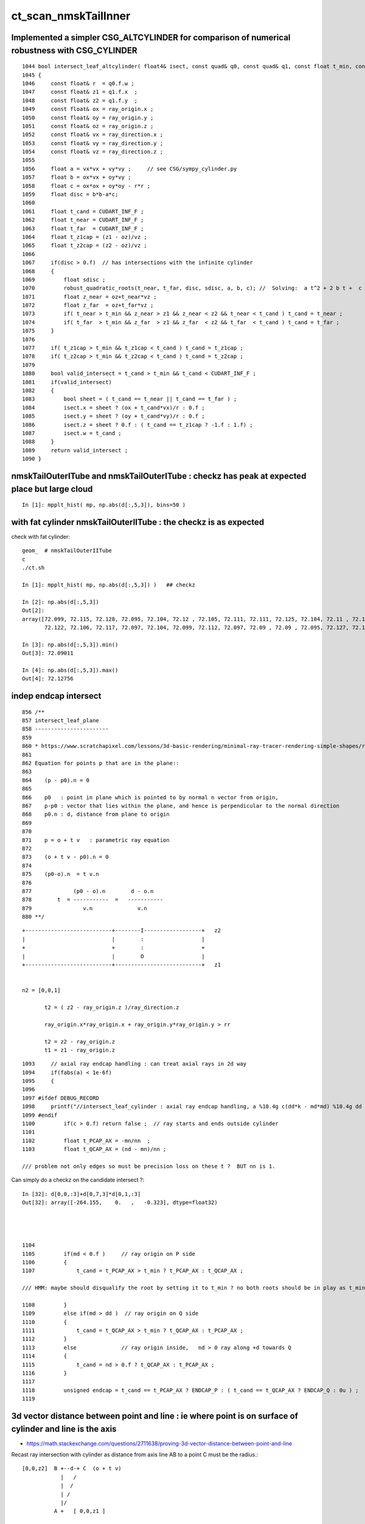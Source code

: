 ct_scan_nmskTailInner
========================



Implemented a simpler CSG_ALTCYLINDER for comparison of numerical robustness with CSG_CYLINDER
--------------------------------------------------------------------------------------------------

::

    1044 bool intersect_leaf_altcylinder( float4& isect, const quad& q0, const quad& q1, const float t_min, const float3& ray_origin, const float3& ray_direction )
    1045 {
    1046     const float& r  = q0.f.w ; 
    1047     const float& z1 = q1.f.x  ; 
    1048     const float& z2 = q1.f.y  ; 
    1049     const float& ox = ray_origin.x ;
    1050     const float& oy = ray_origin.y ;
    1051     const float& oz = ray_origin.z ;
    1052     const float& vx = ray_direction.x ;
    1053     const float& vy = ray_direction.y ;
    1054     const float& vz = ray_direction.z ;
    1055     
    1056     float a = vx*vx + vy*vy ;     // see CSG/sympy_cylinder.py 
    1057     float b = ox*vx + oy*vy ;
    1058     float c = ox*ox + oy*oy - r*r ;
    1059     float disc = b*b-a*c;
    1060     
    1061     float t_cand = CUDART_INF_F ;
    1062     float t_near = CUDART_INF_F ;
    1063     float t_far  = CUDART_INF_F ;
    1064     float t_z1cap = (z1 - oz)/vz ;
    1065     float t_z2cap = (z2 - oz)/vz ;
    1066     
    1067     if(disc > 0.f)  // has intersections with the infinite cylinder
    1068     {
    1069         float sdisc ;
    1070         robust_quadratic_roots(t_near, t_far, disc, sdisc, a, b, c); //  Solving:  a t^2 + 2 b t +  c = 0 
    1071         float z_near = oz+t_near*vz ;  
    1072         float z_far  = oz+t_far*vz ;   
    1073         if( t_near > t_min && z_near > z1 && z_near < z2 && t_near < t_cand ) t_cand = t_near ;
    1074         if( t_far  > t_min && z_far  > z1 && z_far  < z2 && t_far  < t_cand ) t_cand = t_far ; 
    1075     }   
    1076     
    1077     if( t_z1cap > t_min && t_z1cap < t_cand ) t_cand = t_z1cap ;
    1078     if( t_z2cap > t_min && t_z2cap < t_cand ) t_cand = t_z2cap ;
    1079     
    1080     bool valid_intersect = t_cand > t_min && t_cand < CUDART_INF_F ;
    1081     if(valid_intersect)
    1082     {
    1083         bool sheet = ( t_cand == t_near || t_cand == t_far ) ;
    1084         isect.x = sheet ? (ox + t_cand*vx)/r : 0.f ; 
    1085         isect.y = sheet ? (oy + t_cand*vy)/r : 0.f ; 
    1086         isect.z = sheet ? 0.f : ( t_cand == t_z1cap ? -1.f : 1.f) ;
    1087         isect.w = t_cand ;      
    1088     }
    1089     return valid_intersect ;
    1090 }



nmskTailOuterITube and nmskTailOuterITube : checkz has peak at expected place but large cloud
------------------------------------------------------------------------------------------------

::

    In [1]: mpplt_hist( mp, np.abs(d[:,5,3]), bins=50 )   


with fat cylinder nmskTailOuterIITube : the checkz is as expected
--------------------------------------------------------------------


check with fat cylinder::

    geom_  # nmskTailOuterIITube
    c
    ./ct.sh 

    In [1]: mpplt_hist( mp, np.abs(d[:,5,3]) )   ## checkz 

    In [2]: np.abs(d[:,5,3])
    Out[2]: 
    array([72.099, 72.115, 72.128, 72.095, 72.104, 72.12 , 72.105, 72.111, 72.111, 72.125, 72.104, 72.11 , 72.114, 72.115, 72.116, 72.112, 72.113, 72.114, 72.118, 72.108, 72.113, 72.103, 72.116, 72.104,
           72.122, 72.106, 72.117, 72.097, 72.104, 72.099, 72.112, 72.097, 72.09 , 72.09 , 72.095, 72.127, 72.123], dtype=float32)

    In [3]: np.abs(d[:,5,3]).min()
    Out[3]: 72.09011

    In [4]: np.abs(d[:,5,3]).max()
    Out[4]: 72.12756



indep endcap intersect
------------------------


::

     856 /**
     857 intersect_leaf_plane
     858 -----------------------
     859 
     860 * https://www.scratchapixel.com/lessons/3d-basic-rendering/minimal-ray-tracer-rendering-simple-shapes/ray-plane-and-ray-disk-intersection
     861 
     862 Equation for points p that are in the plane::
     863 
     864    (p - p0).n = 0      
     865 
     866    p0   : point in plane which is pointed to by normal n vector from origin,  
     867    p-p0 : vector that lies within the plane, and hence is perpendicular to the normal direction 
     868    p0.n : d, distance from plane to origin 
     869 
     870 
     871    p = o + t v   : parametric ray equation  
     872 
     873    (o + t v - p0).n = 0 
     874 
     875    (p0-o).n  = t v.n
     876 
     877             (p0 - o).n        d - o.n
     878        t  = -----------  =   -----------
     879                v.n              v.n  
     880 **/


::

     +---------------------------+--------I------------------+   z2
     |                           |        :                  |
     +                           +        :                  +
     |                           |        O                  |
     +---------------------------+---------------------------+   z1


     n2 = [0,0,1] 
     
            t2 = ( z2 - ray_origin.z )/ray_direction.z  
 
            ray_origin.x*ray_origin.x + ray_origin.y*ray_origin.y > rr 

            t2 = z2 - ray_origin.z 
            t1 = z1 - ray_origin.z  




::

    1093     // axial ray endcap handling : can treat axial rays in 2d way 
    1094     if(fabs(a) < 1e-6f)
    1095     {
    1096 
    1097 #ifdef DEBUG_RECORD
    1098     printf("//intersect_leaf_cylinder : axial ray endcap handling, a %10.4g c(dd*k - md*md) %10.4g dd %10.4g k %10.4g md %10.4g  \n", a, c,dd,k,md );
    1099 #endif
    1100         if(c > 0.f) return false ;  // ray starts and ends outside cylinder
    1101 
    1102         float t_PCAP_AX = -mn/nn  ;
    1103         float t_QCAP_AX = (nd - mn)/nn ;

    /// problem not only edges so must be precision loss on these t ?  BUT nn is 1. 


Can simply do a checkz on the candidate intersect ?::

    In [32]: d[0,0,:3]+d[0,7,3]*d[0,1,:3]
    Out[32]: array([-264.155,    0.   ,   -0.323], dtype=float32)




    1104 
    1105         if(md < 0.f )     // ray origin on P side
    1106         {
    1107             t_cand = t_PCAP_AX > t_min ? t_PCAP_AX : t_QCAP_AX ;

    /// HMM: maybe should disqualify the root by setting it to t_min ? no both roots should be in play as t_min could disqualify one 

    1108         }
    1109         else if(md > dd )  // ray origin on Q side 
    1110         {
    1111             t_cand = t_QCAP_AX > t_min ? t_QCAP_AX : t_PCAP_AX ;
    1112         }
    1113         else              // ray origin inside,   nd > 0 ray along +d towards Q  
    1114         {
    1115             t_cand = nd > 0.f ? t_QCAP_AX : t_PCAP_AX ;
    1116         }
    1117 
    1118         unsigned endcap = t_cand == t_PCAP_AX ? ENDCAP_P : ( t_cand == t_QCAP_AX ? ENDCAP_Q : 0u ) ;
    1119    




3d vector distance between point and line : ie where point is on surface of cylinder and line is the axis
------------------------------------------------------------------------------------------------------------

* https://math.stackexchange.com/questions/2711638/proving-3d-vector-distance-between-point-and-line


Recast ray intersection with cylinder as distance from axis line AB 
to a point C must be the radius.::


         [0,0,z2]  B +--d-+ C  (o + t v)
                     |   /
                     |  /
                     | /
                     |/
                   A +   [ 0,0,z1 ]



                   B + [0,0,z2]
                     |\    
                     | \
                     |d C  (o + t v) 
                     | /
                     |/
                   A + [ 0,0,z1 ]

* Area of triangle ABC with height d, |BA|d/2
* Area spanned by vectors u (BA) and v (BC), |u x v|/2
* equating areas gives: d = |BAxBC| / |BA| 

But the area can ve given by a different choice of sides too, so:

* d = |ACxBC|/|BA|

    AC = o+tv - [0,0,z1]
    BC = o+tv - [0,0,z2]
   |BA| = (z2-z1)    (z2 > z1 by definition)









hmm : a simpler ray-cylinder intersection func would be good
---------------------------------------------------------------

The below approach looks nice but it doesnt handle the endcaps and axial rays 
which are giving the trouble. 



* https://math.stackexchange.com/questions/3248356/calculating-ray-cylinder-intersection-points


The points at which the ray intersects the cylinder are the only ones on the
line that are at a distance equal to the radius from the cylinder’s axis. Since
you’re starting from a description of the cylinder as axis and radius, you can
use a standard formula for the distance from a point to a line to find these
points instead of trying to come up with an equation for the cylinder or trying
to come up with a transformation into some standard configuration.

Let 𝐱(𝑡)=𝐩0+𝑡𝐯

be the parameterization of the ray with the given starting point and direction
vector. Choose two points 𝐱1 and 𝐱2 on the cylinder’s axis: since that’s also
defined by a ray (line?) you can choose the origin point of that line for 𝐱1
and add any convenient multiple of the axis direction vector to it for the
other. Letting 𝑟 be the cylinder’s radius, the point-line distance formula
gives following the quadratic equation in 𝑡: |(𝐱(𝑡)−𝐱1)×(𝐱(𝑡)−𝐱2)|2|𝐱1−𝐱2|2=𝑟2.

Expand and solve for 𝑡, rejecting any negative solutions, then compute 𝐱(𝑡) for
each resulting value of 𝑡. The one with the lesser 𝑡-value is the nearer to the origin of the ray.

For a finite cylinder, you can then project these points onto the cylinder’s
axis and perform a range check. If you choose for 𝐱1 and 𝐱2 above the two
points on the cylinder’s axis that bound the cylinder, then if 𝐩 is a solution
to the infinite intersection, it lies on the bounded cylinder iff
0≤(𝐩−𝐱1)⋅(𝐱2−𝐱1)≤(𝐱2−𝐱1)⋅(𝐱2−𝐱1).



issue 2 : manifests with nmskTailOuterITube hz 0.15 mm alone with regularly spaced spills along the length of the cylinder
---------------------------------------------------------------------------------------------------------------------------

* the regularity could simply be from where the genstep sources are 

* HMM: ARE THEY FROM AXIAL RAYS ?  YES : ALL 227 SELECTED BELOW ARE +-Z DIRECTION RAYS

* in 3D those are presumably some kind of float precision artifact rings 
* testing with nmskTailInnerITube__U1 hz 0.65 mm shows a very small amount of spill at the ends, 
  suggesting the problem gets worse as the cylinder gets thinner 

* SO THE PROBLEM LOOKS TO BE CAUSED BY PRECISION LOSS IN VERY THIN CYLINDER INTERSECTION 
 
  * AND IT APPEARS TO BE IN THE AXIAL SPECIAL CASE 
  * COLLECTED AXIAL CALC INTERMEDIATES USING CSGDebug_Cylinder


::

    GEOM=nmskTailOuterITube__U1 ./ct.sh 

    In [9]: w = np.abs(s_pos[:,2]) > 0.15 + 0.01

    In [10]: s_pos[w]                                                                                                                                                           
    Out[10]: 
    array([[-264.155,    0.   ,   -0.323],
           [-264.398,    0.   ,   -0.722],
           [-263.616,    0.   ,    0.397],
           [-263.965,    0.   ,    0.195],
           [-263.935,    0.   ,    0.485],
           [-264.199,    0.   ,    0.819],
           [-264.222,    0.   ,    0.708],
           [-264.071,    0.   ,    0.329],
           [-264.345,    0.   ,    0.728],
           [-263.656,    0.   ,   -0.232],
           [-263.319,    0.   ,   -0.602],
           [-264.239,    0.   ,    0.417],
           [-237.854,    0.   ,   -0.477],
           [-237.078,    0.   ,    0.628],
           [-237.331,    0.   ,    0.252],
           [-237.388,    0.   ,    0.324],
           [-237.656,    0.   ,   -0.318],
           [-237.503,    0.   ,    0.286],
           [-237.745,    0.   ,   -0.813],
           [-237.539,    0.   ,    0.389],
           [-237.607,    0.   ,    0.217],
           [-237.64 ,    0.   ,    0.519],
           [-237.649,    0.   ,    0.602],

    In [12]: len(s_pos[w])                                                                                                                                                      
    Out[12]: 227


simpler to select on original array indices::

    In [20]: np.abs(s.simtrace[:,1,2]) > 0.16                                                                                                                                   
    Out[20]: array([False, False, False, False, False, ..., False, False, False, False, False])

    In [21]: w = np.abs(s.simtrace[:,1,2]) > 0.16                                                                                                                               

    In [23]: s.simtrace[w].shape                                                                                                                                                
    Out[23]: (227, 4, 4)


All the spill come from near axial rays, so it is an axial ray problem::

    In [25]: s.simtrace[w,3,:3]                                                                                                                                                 
    Out[25]: 
    array([[-0.001,  0.   ,  1.   ],
           [-0.002,  0.   ,  1.   ],
           [ 0.002,  0.   ,  1.   ],
           [ 0.001,  0.   ,  1.   ],
           [ 0.002,  0.   ,  1.   ],
           [-0.003,  0.   , -1.   ],
           [-0.002,  0.   , -1.   ],
           [-0.001,  0.   , -1.   ],
           [-0.002,  0.   , -1.   ],
           [ 0.001,  0.   , -1.   ],
           [ 0.003,  0.   , -1.   ],
           [-0.001,  0.   , -1.   ],
           [-0.001,  0.   ,  1.   ],





issue 2 : "spill" off ends of the sub-mm lips from ~vertical/horizontal rays
-----------------------------------------------------------------------------------

* added selection handling to CSG/ct.sh to look into this
* rogue intersects have +z/-z normals : would guess that the v.thin cylinders are implicated

::

    In [5]: sts[:,:,:3]
    Out[5]: 
    array([[[   0.   ,    0.   ,   -1.   ],        
            [ 264.525,    0.   ,  -40.112],
            [ 264.   ,    0.   , -211.2  ],
            [   0.003,    0.   ,    1.   ]],   ## +Z dir 

           [[   0.   ,    0.   ,    1.   ],
            [ 264.84 ,    0.   ,  -38.194],
            [ 264.   ,    0.   ,  237.6  ],
            [   0.003,    0.   ,   -1.   ]]], dtype=float32)     ## -Z dir

    In [8]: np.where(w)[0]
    Out[8]: array([495871, 512880])




::

    2022-09-12 14:51:29.931 INFO  [4293206] [CSGQuery::init@65]  sopr 0:0 solidIdx 0 primIdxRel 0
    NP::init size 16 ebyte 4 num_char 64
    2022-09-12 14:51:29.932 INFO  [4293206] [CSGDraw::draw@57] CSGSimtrace axis Z
    2022-09-12 14:51:29.932 INFO  [4293206] [CSGDraw::draw@58]  type 2 CSG::Name(type) intersection IsTree 1 width 15 height 3

                                                       in                                                                                                                     
                                                      1                                                                                                                       
                                                         0.00                                                                                                                 
                                                        -0.00                                                                                                                 
                                                                                                                                                                              
                                   un                                                          in                                                                             
                                  2                                                           3                                                                               
                                     0.00                                                        0.00                                                                         
                                    -0.00                                                       -0.00                                                                         
                                                                                                                                                                              
               un                            cy                            in                           !cy                                                                   
              4                             5                             6                             7                                                                     
                 0.00                        -39.00                          0.00                        -39.00                                                               
                -0.00                       -183.22                         -0.00                       -175.22                                                               
                                                                                                                                                                              
     zs                  cy                                     !zs                 !cy                                                                                       
    8                   9                                       12                  13                                                                                        
     -39.00              -39.00                                  -39.00              -38.00                                                                                   
    -194.10              -39.30                                 -186.10              -39.30                                                                                   
                                                                                                                                                                              
                                                                                                                                                                              
                                                                                                                                                                              
                                                                                                                                                                              
                                                                                                                                                                              
                                                                                                                                                                              
    2022-09-12 14:51:29.932 INFO  [4293206] [CSGSimtrace::init@44]  frame.ce ( 0.000, 0.000,-97.050,264.000)  SELECTION 495871 num_selection 1
    2022-09-12 14:51:29.932 INFO  [4293206] [SFrameGenstep::StandardizeCEGS@437]  CEGS  ix0 ix1 -16 16 iy0 iy1 0 0 iz0 iz1 -9 9 photons_per_genstep 1000 grid_points (ix1-ix0+1)*(iy1-iy0+1)*(iz1-iz0+1) 627 tot_photons (grid_points*photons_per_genstep) 627000
    2022-09-12 14:51:29.932 INFO  [4293206] [SFrameGenstep::GetGridConfig@111]  ekey CEGS Desc  size 8[-16 16 0 0 -9 9 1000 1 ]
    2022-09-12 14:51:29.932 INFO  [4293206] [SFrameGenstep::CE_OFFSET@68] ekey CE_OFFSET val (null) is_CE 0 ce_offset.size 1 ce ( 0.000, 0.000,-97.050,264.000) 
    SFrameGenstep::Desc ce_offset.size 1
       0 : ( 0.000, 0.000, 0.000) 

    2022-09-12 14:51:29.932 INFO  [4293206] [*SFrameGenstep::MakeCenterExtentGensteps@146]  ce ( 0.000, 0.000,-97.050,264.000)  ce_offset.size 1
    2022-09-12 14:51:29.932 INFO  [4293206] [*SFrameGenstep::MakeCenterExtentGensteps@287]  num_offset 1 ce_scale 1 nx 16 ny 0 nz 9 GridAxes 2 GridAxesName XZ high 1 gridscale 0.1 scale 0.1
    2022-09-12 14:51:29.937 INFO  [4293206] [SFrameGenstep::GetGridConfig@111]  ekey CEHIGH_0 Desc  size 0[]
    2022-09-12 14:51:29.937 INFO  [4293206] [*SFrameGenstep::MakeCenterExtentGensteps@171]  key CEHIGH_0 cehigh.size 0
    2022-09-12 14:51:29.937 INFO  [4293206] [SFrameGenstep::GetGridConfig@111]  ekey CEHIGH_1 Desc  size 0[]
    2022-09-12 14:51:29.937 INFO  [4293206] [*SFrameGenstep::MakeCenterExtentGensteps@171]  key CEHIGH_1 cehigh.size 0
    2022-09-12 14:51:29.937 INFO  [4293206] [SFrameGenstep::GetGridConfig@111]  ekey CEHIGH_2 Desc  size 0[]
    2022-09-12 14:51:29.937 INFO  [4293206] [*SFrameGenstep::MakeCenterExtentGensteps@171]  key CEHIGH_2 cehigh.size 0
    2022-09-12 14:51:29.937 INFO  [4293206] [SFrameGenstep::GetGridConfig@111]  ekey CEHIGH_3 Desc  size 0[]
    2022-09-12 14:51:29.937 INFO  [4293206] [*SFrameGenstep::MakeCenterExtentGensteps@171]  key CEHIGH_3 cehigh.size 0
    2022-09-12 14:51:29.937 INFO  [4293206] [*SFrameGenstep::MakeCenterExtentGensteps@179]  gsl.size 1
      0 NP  dtype <f4(627, 6, 4, ) size 15048 uifc f ebyte 4 shape.size 3 data.size 60192 meta.size 0 names.size 0 nv 24
     ni_total 627
     c NP  dtype <f4(627, 6, 4, ) size 15048 uifc f ebyte 4 shape.size 3 data.size 60192 meta.size 0 names.size 0
    2022-09-12 14:51:29.941 ERROR [4293206] [SEvt::setFrame_HostsideSimtrace@306] frame.is_hostside_simtrace num_photon_gs 627000 num_photon_evt 627000
    2022-09-12 14:51:29.941 INFO  [4293206] [SEvt::setFrame_HostsideSimtrace@315]  before hostside_running_resize simtrace.size 0
    2022-09-12 14:51:30.002 INFO  [4293206] [SEvt::setFrame_HostsideSimtrace@319]  after hostside_running_resize simtrace.size 627000
    2022-09-12 14:51:30.003 ERROR [4293206] [SFrameGenstep::GenerateSimtracePhotons@675] SFrameGenstep::GenerateSimtracePhotons simtrace.size 627000
    2022-09-12 14:51:30.111 INFO  [4293206] [SFrameGenstep::GenerateSimtracePhotons@760]  simtrace.size 627000
    //intersect_prim typecode 2 name intersection 
    //intersect_tree  numNode(subNum) 15 height 3 fullTree(hex) 80000 
    //intersect_tree  nodeIdx 8 CSG::Name    zsphere depth 3 elevation 0 
    //intersect_tree  nodeIdx 8 node_or_leaf 1 
    //intersect_node typecode 103 name zsphere 
    //[intersect_leaf typecode 103 name zsphere gtransformIdx 3 
    //[intersect_leaf_zsphere radius   194.0000 b  -210.7613 c 44605.4375 
    // intersect_leaf_zsphere radius   194.0000 zmax   -39.0000 zmin  -194.1000  with_upper_cut 1 with_lower_cut 0  
    // intersect_leaf_zsphere t1sph   210.7622 t2sph   211.6396 sdisc     0.0000 
    // intersect_leaf_zsphere z1sph    -0.4388 z2sph     0.4386 zmax   -39.0000 zmin  -194.1000 sdisc     0.0000 
    //intersect_leaf_zsphere t1sph 210.762 t2sph 211.640 t_QCAP 172.201 t_PCAP  17.100 t1cap  17.100 t2cap 172.201  
    //intersect_leaf_zsphere  t1cap_disqualify 1 t2cap_disqualify 1 
    //intersect_leaf_zsphere valid_isect 0 t_min   0.000 t1sph 210.762 t1cap   0.000 t2cap   0.000 t2sph 211.640 t_cand   0.000 
    //]intersect_leaf_zsphere valid_isect 0 
    //]intersect_leaf typecode 103 name zsphere valid_isect 0 isect (    0.0000     0.0000     0.0000     0.0000)   
    //intersect_tree  nodeIdx 8 node_or_leaf 1 nd_isect (    0.0000     0.0000     0.0000    -0.0000) 
    //intersect_tree  nodeIdx 9 CSG::Name   cylinder depth 3 elevation 0 
    //intersect_tree  nodeIdx 9 node_or_leaf 1 
    //intersect_node typecode 105 name cylinder 
    //[intersect_leaf typecode 105 name cylinder gtransformIdx 4 
    //]intersect_leaf typecode 105 name cylinder valid_isect 1 isect (    0.0000     0.0000    -1.0000   171.0886)   
    //intersect_tree  nodeIdx 9 node_or_leaf 1 nd_isect (    0.0000     0.0000    -1.0000   171.0886) 

    ## first rogue intersect is with nodeIdx:9 the thinner cylinder hz 0.15    nmskTailOuterITube zrange 0.15 -0.15  : 0.30


Add more debug, interestingly c is exactly zero. I thought that was radial cut, but the ray is clearly outside the radius ?::

    //intersect_node typecode 105 name cylinder 
    //[intersect_leaf typecode 105 name cylinder gtransformIdx 4 
    //[intersect_leaf_cylinder radius   264.0000 z1    -0.1500 z2     0.1500 sizeZ     0.3000 
    //intersect_leaf_cylinder : axial ray endcap handling, a  8.345e-07 c(dd*k - md*md)          0 dd       0.09 k  2.955e+04 md     -51.57  
    //]intersect_leaf typecode 105 name cylinder valid_isect 1 isect (    0.0000     0.0000    -1.0000   171.0886)   
    //intersect_tree  nodeIdx 9 node_or_leaf 1 nd_isect (    0.0000     0.0000    -1.0000   171.0886) 


    In [2]: 0.3*0.3
    Out[2]: 0.09

    In [3]: md=-51.57

    In [4]: md*md                                                                                                                                                                   
    Out[4]: 2659.4649

    In [5]: 2.955e+04                                                                                                                                                               
    Out[5]: 29550.0

    In [6]: 2.955e+04*0.09                                                                                                                                                          
    Out[6]: 2659.5



    //intersect_tree  nodeIdx 4 CSG::Name      union depth 2 elevation 1 
    //intersect_tree  nodeIdx 4 node_or_leaf 0 
    //   4 : stack peeking : left 0 right 1 (stackIdx)            union  l: Miss     0.0000    r:Enter   171.0886     leftIsCloser 1 -> RETURN_B 
    //intersect_tree  nodeIdx 10 CSG::Name       zero depth 3 elevation 0 
    //intersect_tree  nodeIdx 11 CSG::Name       zero depth 3 elevation 0 
    //intersect_tree  nodeIdx 5 CSG::Name   cylinder depth 2 elevation 1 
    //intersect_tree  nodeIdx 5 node_or_leaf 1 
    //intersect_node typecode 105 name cylinder 
    //[intersect_leaf typecode 105 name cylinder gtransformIdx 1 
    //]intersect_leaf typecode 105 name cylinder valid_isect 0 isect (    0.0000     0.0000     0.0000     0.0000)   
    //intersect_tree  nodeIdx 5 node_or_leaf 1 nd_isect (    0.0000     0.0000     0.0000     0.0000) 
    //intersect_tree  nodeIdx 2 CSG::Name      union depth 1 elevation 2 
    //intersect_tree  nodeIdx 2 node_or_leaf 0 
    //   2 : stack peeking : left 0 right 1 (stackIdx)            union  l:Enter   171.0886    r: Miss     0.0000     leftIsCloser 0 -> RETURN_A 
    //intersect_tree  nodeIdx 12 CSG::Name    zsphere depth 3 elevation 0 
    //intersect_tree  nodeIdx 12 node_or_leaf 1 
    //intersect_node typecode 103 name zsphere 
    //[intersect_leaf typecode 103 name zsphere gtransformIdx 5 
    //[intersect_leaf_zsphere radius   186.0000 b  -210.7711 c 46801.4688 
    // intersect_leaf_zsphere radius   186.0000 zmax   -39.0000 zmin  -186.1000  with_upper_cut 1 with_lower_cut 0  
    // intersect_leaf_zsphere t1sph   210.7720 t2sph   222.0488 sdisc     0.0000 
    // intersect_leaf_zsphere z1sph    -0.4290 z2sph    10.8478 zmax   -39.0000 zmin  -186.1000 sdisc     0.0000 
    //intersect_leaf_zsphere t1sph 210.772 t2sph 222.049 t_QCAP 172.201 t_PCAP  25.100 t1cap  25.100 t2cap 172.201  
    //intersect_leaf_zsphere  t1cap_disqualify 1 t2cap_disqualify 1 
    //intersect_leaf_zsphere valid_isect 0 t_min   0.000 t1sph 210.772 t1cap   0.000 t2cap   0.000 t2sph 222.049 t_cand   0.000 
    //]intersect_leaf_zsphere valid_isect 0 
    //]intersect_leaf typecode 103 name zsphere valid_isect 0 isect (   -0.0000     0.0000     0.0000     0.0000)   
    //intersect_tree  nodeIdx 12 node_or_leaf 1 nd_isect (   -0.0000     0.0000     0.0000    -0.0000) 
    //intersect_tree  nodeIdx 13 CSG::Name   cylinder depth 3 elevation 0 
    //intersect_tree  nodeIdx 13 node_or_leaf 1 
    //intersect_node typecode 105 name cylinder 
    //[intersect_leaf typecode 105 name cylinder gtransformIdx 6 
    //]intersect_leaf typecode 105 name cylinder valid_isect 0 isect (   -0.0000     0.0000     0.0000     0.0000)   
    //intersect_tree  nodeIdx 13 node_or_leaf 1 nd_isect (   -0.0000     0.0000     0.0000     0.0000) 
    //intersect_tree  nodeIdx 6 CSG::Name intersection depth 2 elevation 1 
    //intersect_tree  nodeIdx 6 node_or_leaf 0 
    //   6 : stack peeking : left 1 right 2 (stackIdx)     intersection  l: Exit     0.0000    r: Exit     0.0000     leftIsCloser 0 -> RETURN_B 
    //intersect_tree  nodeIdx 14 CSG::Name       zero depth 3 elevation 0 
    //intersect_tree  nodeIdx 15 CSG::Name       zero depth 3 elevation 0 
    //intersect_tree  nodeIdx 7 CSG::Name   cylinder depth 2 elevation 1 
    //intersect_tree  nodeIdx 7 node_or_leaf 1 
    //intersect_node typecode 105 name cylinder 
    //[intersect_leaf typecode 105 name cylinder gtransformIdx 2 
    //]intersect_leaf typecode 105 name cylinder valid_isect 0 isect (   -0.0000     0.0000     0.0000     0.0000)   
    //intersect_tree  nodeIdx 7 node_or_leaf 1 nd_isect (   -0.0000     0.0000     0.0000     0.0000) 
    //intersect_tree  nodeIdx 3 CSG::Name intersection depth 1 elevation 2 
    //intersect_tree  nodeIdx 3 node_or_leaf 0 
    //   3 : stack peeking : left 1 right 2 (stackIdx)     intersection  l: Exit     0.0000    r: Exit     0.0000     leftIsCloser 0 -> RETURN_B 
    //intersect_tree  nodeIdx 1 CSG::Name intersection depth 0 elevation 3 
    //intersect_tree  nodeIdx 1 node_or_leaf 0 
    //   1 : stack peeking : left 0 right 1 (stackIdx)     intersection  l:Enter   171.0886    r: Exit     0.0000     leftIsCloser 1 -> RETURN_A 
    2022-09-12 14:51:30.112 INFO  [4293206] [CSGSimtrace::simtrace_selection@87]  num_selection 1 num_intersect 1
    2022-09-12 14:51:30.112 INFO  [4293206] [CSGSimtrace::saveEvent@97] 
    2022-09-12 14:51:30.112 INFO  [4293206] [CSGSimtrace::saveEvent@101]  outdir /tmp/blyth/opticks/nmskSolidMaskTail__U1/CSGSimtraceTest/ALL num_selection 1 selection_simtrace.sstr (1, 4, 4, )
    Fold : symbol s base /tmp/blyth/opticks/nmskSolidMaskTail__U1/CSGSimtraceTest/ALL 
    xlim:[-422.4  422.4] ylim:[-237.6  237.6] FOCUS:[0. 0. 0.] 
    INFO:opticks.ana.pvplt:mpplt_simtrace_selection_line sts
    array([[[ 0.000e+00,  0.000e+00, -1.000e+00,  1.711e+02],
            [ 2.645e+02,  0.000e+00, -4.011e+01,  0.000e+00],
            [ 2.640e+02,  0.000e+00, -2.112e+02,  1.000e+00],
            [ 3.071e-03,  0.000e+00,  1.000e+00, -1.701e+38]]], dtype=float32)

    INFO:opticks.ana.pvplt:MPPLT_SIMTRACE_SELECTION_LINE o2i,o2i_XDIST,nrm10 cfg ['o2i', 'o2i_XDIST', 'nrm10'] 
    INFO:opticks.ana.pvplt: jj [-1] 

    In [1]:                            



issue 1 : FIXED : v. thin hz < 1mm tubs mistranslated as disc not cylinder : Observe some rare spurious halo beyond the expected face of nmskTailInner.
---------------------------------------------------------------------------------------------------------------------------------------------------------
::

    c
    ./ct.sh ana

    In [11]: w = s.simtrace[:,1,0] > 260.     

    In [15]: np.where(w)
    Out[15]: (array([216852, 349933, 387116, 615829]),)

    In [17]: s.simtrace[w,:3]
    Out[17]: 
    array([[[   0.   ,    0.   ,    1.   ,  395.232],
            [ 267.011,    0.   ,  -38.   ,    0.   ],
            [-128.   ,    0.   ,  -51.2  ,    1.   ]],

           [[   0.   ,    0.   ,    1.   ,  210.675],
            [ 261.461,    0.   ,  -38.   ,    0.   ],
            [  51.2  ,    0.   ,  -51.2  ,    1.   ]],

           [[   0.   ,    0.   ,    1.   ,  162.043],
            [ 263.904,    0.   ,  -38.   ,    0.   ],
            [ 102.4  ,    0.   ,  -51.2  ,    1.   ]],

           [[   0.   ,    0.   ,   -1.   ,  149.407],
            [ 260.668,    0.   ,  -39.3  ,    0.   ],
            [ 409.6  ,    0.   ,  -51.2  ,    1.   ]]], dtype=float32)


Problem intersect ray directions are close to, but not quite horizontal:: 

    In [19]: s.simtrace[w,3,:3]
    Out[19]: 
    array([[ 0.999,  0.   ,  0.033],
           [ 0.998,  0.   ,  0.063],
           [ 0.997,  0.   ,  0.081],
           [-0.997,  0.   ,  0.08 ]], dtype=float32)


Using simtrace selection to show the intersects leading to unexpected intersects.

CSG/tests/CSGSimtraceTest.py::

     58     if not s is None:
     59         sts = s.simtrace[s.simtrace[:,1,0] > 257.]
     60     else:
     61         sts = None
     62     pass
     63     if not sts is None:
     64         mpplt_simtrace_selection_line(ax, sts, axes=fr.axes, linewidths=2)
     65     pass


Seems to show the spurious are caused by missing intersects with the thin edge of 
the tubs nmskTailInnerITube.

AHHA, the translation uses disc when it should be using tubs::

    gc
    ./mtranslate.sh  

    2022-09-11 15:24:19.032 INFO  [3749623] [CSGGeometry::init_selection@174]  no SXYZ or SXYZW selection 
    2022-09-11 15:24:19.032 INFO  [3749623] [CSGDraw::draw@57] GeoChain::convertSolid converted CSGNode tree axis Z
    2022-09-11 15:24:19.032 INFO  [3749623] [CSGDraw::draw@58]  type 113 CSG::Name(type) disc IsTree 0 width 1 height 1

     di                           
    0                             
                                  
::

    022-09-11 15:24:19.027 INFO  [3749623] [X4SolidTree::Draw@61] ]
    2022-09-11 15:24:19.027 INFO  [3749623] [*X4PhysicalVolume::ConvertSolid_@1108] [ 0 soname nmskTail_inner_PartI_Tube lvname nmskTail_inner_PartI_Tube
    2022-09-11 15:24:19.027 INFO  [3749623] [X4Solid::Banner@86]  lvIdx     0 soIdx     0 soname nmskTail_inner_PartI_Tube lvname nmskTail_inner_PartI_Tube
    2022-09-11 15:24:19.027 INFO  [3749623] [*X4Solid::Convert@109] [ convert nmskTail_inner_PartI_Tube lvIdx 0
    2022-09-11 15:24:19.027 INFO  [3749623] [X4Solid::init@185] [ X4SolidBase identifier a entityType                   25 entityName               G4Tubs name                nmskTail_inner_PartI_Tube root 0x0
    2022-09-11 15:24:19.027 INFO  [3749623] [X4Solid::convertTubs@1050]  has_deltaPhi 0 pick_disc 1 deltaPhi_segment_enabled 1 is_x4tubsnudgeskip 0 do_nudge_inner 1
    2022-09-11 15:24:19.027 INFO  [3749623] [X4Solid::init@221] ]
    2022-09-11 15:24:19.027 INFO  [3749623] [*X4Solid::Convert@127]  hint_external_bbox  0 expect_external_bbox 0 set_external_bbox  0
    2022-09-11 15:24:19.027 INFO  [3749623] [*X4Solid::Convert@138] ]
    2022-09-11 15:24:19.028 INFO  [3749623] [NTreeProcess<nnode>::init@159]  NOT WITH_CHOPPER 
    2022-09-11 15:24:19.028 INFO  [3749623] [NTreeProcess<nnode>::init@165]  want_to_balance NO y when height0 exceeds MaxHeight0  balancer.height0 0 MaxHeight0 3
    2022-09-11 15:24:19.028 INFO  [3749623] [*X4PhysicalVolume::ConvertSolid_FromRawNode@1156]  after NTreeProcess:::Process 
    2022-09-11 15:24:19.028 INFO  [3749623] [*X4PhysicalVolume::ConvertSolid_FromRawNode@1165] [ before NCSG::Adopt 
    2022-09-11 15:24:19.028 INFO  [3749623] [*NCSG::Adopt@165]  [  soIdx 0 lvIdx 0
    2022-09-11 15:24:19.028 INFO  [3749623] [*NCSG::MakeNudger@276]  treeidx 0 nudgeskip 0




* nmskTailOuterITube zrange 0.15 -0.15  : 0.30
* nmskTailOuter lip zrange -39.00 -39.30

* nmskTailInnerITube  0.65 -0.65  : 1.30
* nmskTailInner lip zrange  -38.00 -39.30

* both the lips have hz less than 1mm so they are getting translated as disc 
* THIS EXPLAINS THE LACK OF EDGE INTERSECTS 


::

    0986 const float X4Solid::hz_disc_cylinder_cut = 1.f ; // 1mm 


    1022 void X4Solid::convertTubs()
    1023 { 
    1024     const G4Tubs* const solid = static_cast<const G4Tubs*>(m_solid);
    1025     assert(solid);
    1026     //LOG(info) << "\n" << *solid ; 
    1027 
    1028     // better to stay double until there is a need to narrow to float for storage or GPU 
    1029     double hz = solid->GetZHalfLength()/mm ;
    1030     double  z = hz*2.0 ;   // <-- this full-length z is what GDML stores
    1031 
    1032     double startPhi = solid->GetStartPhiAngle()/degree ;
    1033     double deltaPhi = solid->GetDeltaPhiAngle()/degree ;
    1034     double rmax = solid->GetOuterRadius()/mm ;
    1035 
    1036     bool pick_disc = hz < hz_disc_cylinder_cut ;
    1037 
    1038     bool is_x4tubsnudgeskip = isX4TubsNudgeSkip()  ;
    1039     bool do_nudge_inner = is_x4tubsnudgeskip ? false : true ;   // --x4tubsnudgeskip 0,1,2  # lvIdx of the tree 
    1040 
    1041     nnode* tube = pick_disc ? convertTubs_disc() : convertTubs_cylinder(do_nudge_inner) ;
    1042 
    1043     bool deltaPhi_segment_enabled = true ;
    1044     bool has_deltaPhi = deltaPhi < 360. ;
    1045 








